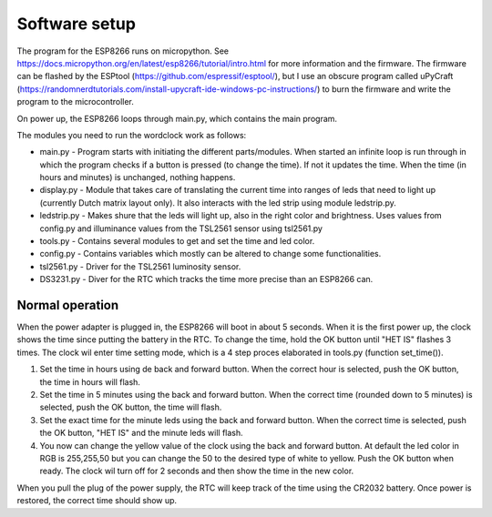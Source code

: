 Software setup
=================

The program for the ESP8266 runs on micropython. See https://docs.micropython.org/en/latest/esp8266/tutorial/intro.html for more information and the firmware. The firmware can be flashed by the ESPtool (https://github.com/espressif/esptool/), but I use an obscure program called uPyCraft (https://randomnerdtutorials.com/install-upycraft-ide-windows-pc-instructions/) to burn the firmware and write the program to the microcontroller. 

On power up, the ESP8266 loops through main.py, which contains the main program. 

The modules you need to run the wordclock work as follows:

* main.py - Program starts with initiating the different parts/modules. When started an infinite loop is run through in which the program checks if a button is pressed (to change the time). If not it updates the time. When the time (in hours and minutes) is unchanged, nothing happens.
* display.py - Module that takes care of translating the current time into ranges of leds that need to light up (currently Dutch matrix layout only). It also interacts with the led strip using module ledstrip.py. 
* ledstrip.py - Makes shure that the leds will light up, also in the right color and brightness. Uses values from config.py and illuminance values from the TSL2561 sensor using tsl2561.py
* tools.py - Contains several modules to get and set the time and led color.
* config.py - Contains variables which mostly can be altered to change some functionalities.
* tsl2561.py - Driver for the TSL2561 luminosity sensor.
* DS3231.py - Diver for the RTC which tracks the time more precise than an ESP8266 can.

Normal operation
----------------

When the power adapter is plugged in, the ESP8266 will boot in about 5 seconds. When it is the first power up, the clock shows the time since putting the battery in the RTC. To change the time, hold the OK button until "HET IS" flashes 3 times. The clock wil enter time setting mode, which is a 4 step proces elaborated in tools.py (function set_time()). 

1. Set the time in hours using de back and forward button. When the correct hour is selected, push the OK button, the time in hours will flash.
2. Set the time in 5 minutes using the back and forward button. When the correct time (rounded down to 5 minutes) is selected, push the OK button, the time will flash.
3. Set the exact time for the minute leds using the back and forward button. When the correct time is selected, push the OK button, "HET IS" and the minute leds will flash.
4. You now can change the yellow value of the clock using the back and forward button. At default the led color in RGB is 255,255,50 but you can change the 50 to the desired type of white to yellow. Push the OK button when ready. The clock wil turn off for 2 seconds and then show the time in the new color. 

When you pull the plug of the power supply, the RTC will keep track of the time using the CR2032 battery. Once power is restored, the correct time should show up.
